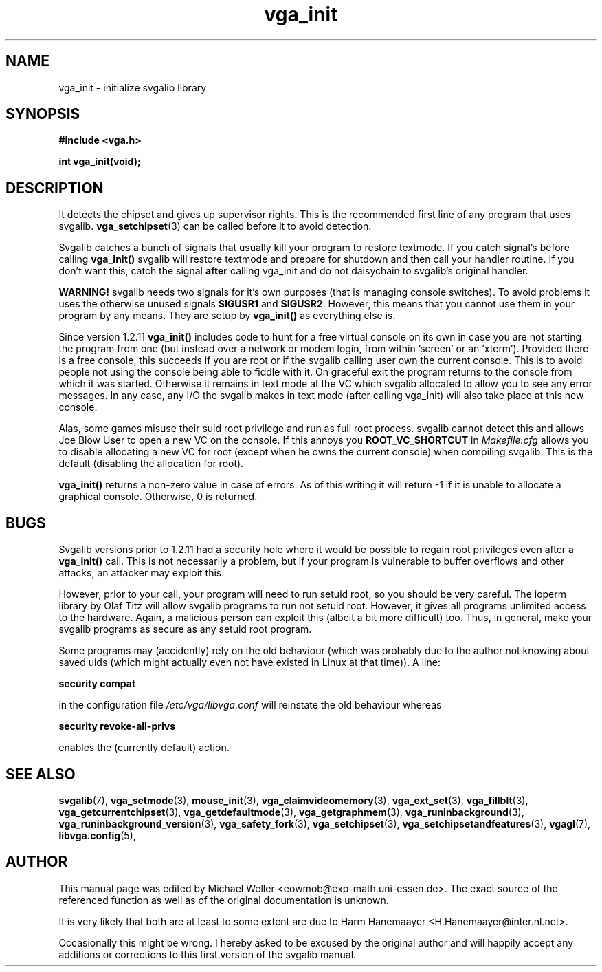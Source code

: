 .TH vga_init 3 "27 July 1997" "Svgalib (>= 1.2.11)" "Svgalib User Manual"
.SH NAME
vga_init \- initialize svgalib library
.SH SYNOPSIS

.B "#include <vga.h>"

.BI "int vga_init(void);"

.SH DESCRIPTION
It detects the chipset and gives up supervisor
rights. This is the recommended first line of any program that uses
svgalib.
.BR vga_setchipset (3)
can be called before it to avoid detection.

Svgalib catches a bunch of signals that usually kill your
program to restore textmode. If you catch signal's before
calling
.B vga_init()
svgalib will restore textmode and prepare
for shutdown and then call your handler routine. If you don't
want this, catch the signal
.B after
calling vga_init and do not daisychain to svgalib's original handler.

.B WARNING!
svgalib needs two signals for it's own purposes
(that is managing console switches). To avoid problems it uses
the otherwise unused signals
.B SIGUSR1
and
.BR SIGUSR2 .
However, this means that you cannot use them in your program by any
means. They are setup by
.B vga_init()
as everything else is.

Since version 1.2.11
.B vga_init()
includes code to hunt for a free virtual console on its own in
case you are not starting the program from one (but instead over a network or
modem login, from within 'screen' or an 'xterm'). Provided there is a free
console, this succeeds if you are root or if the svgalib calling user own
the current console. This is to avoid people not using the console being able
to fiddle with it.
On graceful exit the program returns to the console from which it was started.
Otherwise it remains in text mode at the VC which svgalib allocated to allow
you to see any error messages. In any case, any I/O the svgalib makes in
text mode (after calling vga_init) will also take place at this new console.

Alas, some games misuse their suid root privilege and run as full root
process. svgalib cannot detect this and allows Joe Blow User to open a new
VC on the console. If this annoys you
.B ROOT_VC_SHORTCUT
in
.I Makefile.cfg
allows
you to disable allocating a new VC for root (except when he owns the current
console) when compiling svgalib. This is the default (disabling the allocation for root).

.B vga_init()
returns a non-zero value in case of errors. As of this writing it will return
-1 if it is unable to allocate a graphical console. Otherwise, 0 is returned.

.SH BUGS
Svgalib versions prior to 1.2.11 had a security hole where it would be possible
to regain root privileges even after a
.B vga_init()
call. This is not necessarily a problem, but if your program is vulnerable to
buffer overflows and other attacks, an attacker may exploit this.

However, prior to your call, your program will need to run setuid root, so you should
be very careful. The ioperm library by Olaf Titz will allow svgalib programs to run
not setuid root. However, it gives all programs unlimited access to the hardware. Again,
a malicious person can exploit this (albeit a bit more difficult) too.
Thus, in general, make your svgalib programs as secure as any setuid root program. 

Some programs may (accidently) rely on the old behaviour (which was probably due to the
author not knowing about saved uids (which might actually even not have existed in Linux at that
time)). A line:

.B "security compat"

in the configuration file
.I /etc/vga/libvga.conf
will reinstate the old behaviour whereas

.B "security revoke-all-privs"

enables the (currently default) action.

.SH SEE ALSO

.BR svgalib (7),
.BR vga_setmode (3),
.BR mouse_init (3),
.BR vga_claimvideomemory (3),
.BR vga_ext_set (3),
.BR vga_fillblt (3),
.BR vga_getcurrentchipset (3),
.BR vga_getdefaultmode (3),
.BR vga_getgraphmem (3),
.BR vga_runinbackground (3),
.BR vga_runinbackground_version (3),
.BR vga_safety_fork (3),
.BR vga_setchipset (3),
.BR vga_setchipsetandfeatures (3),
.BR vgagl (7),
.BR libvga.config (5),

.SH AUTHOR

This manual page was edited by Michael Weller <eowmob@exp-math.uni-essen.de>. The
exact source of the referenced function as well as of the original documentation is
unknown.

It is very likely that both are at least to some extent are due to
Harm Hanemaayer <H.Hanemaayer@inter.nl.net>.

Occasionally this might be wrong. I hereby
asked to be excused by the original author and will happily accept any additions or corrections
to this first version of the svgalib manual.

